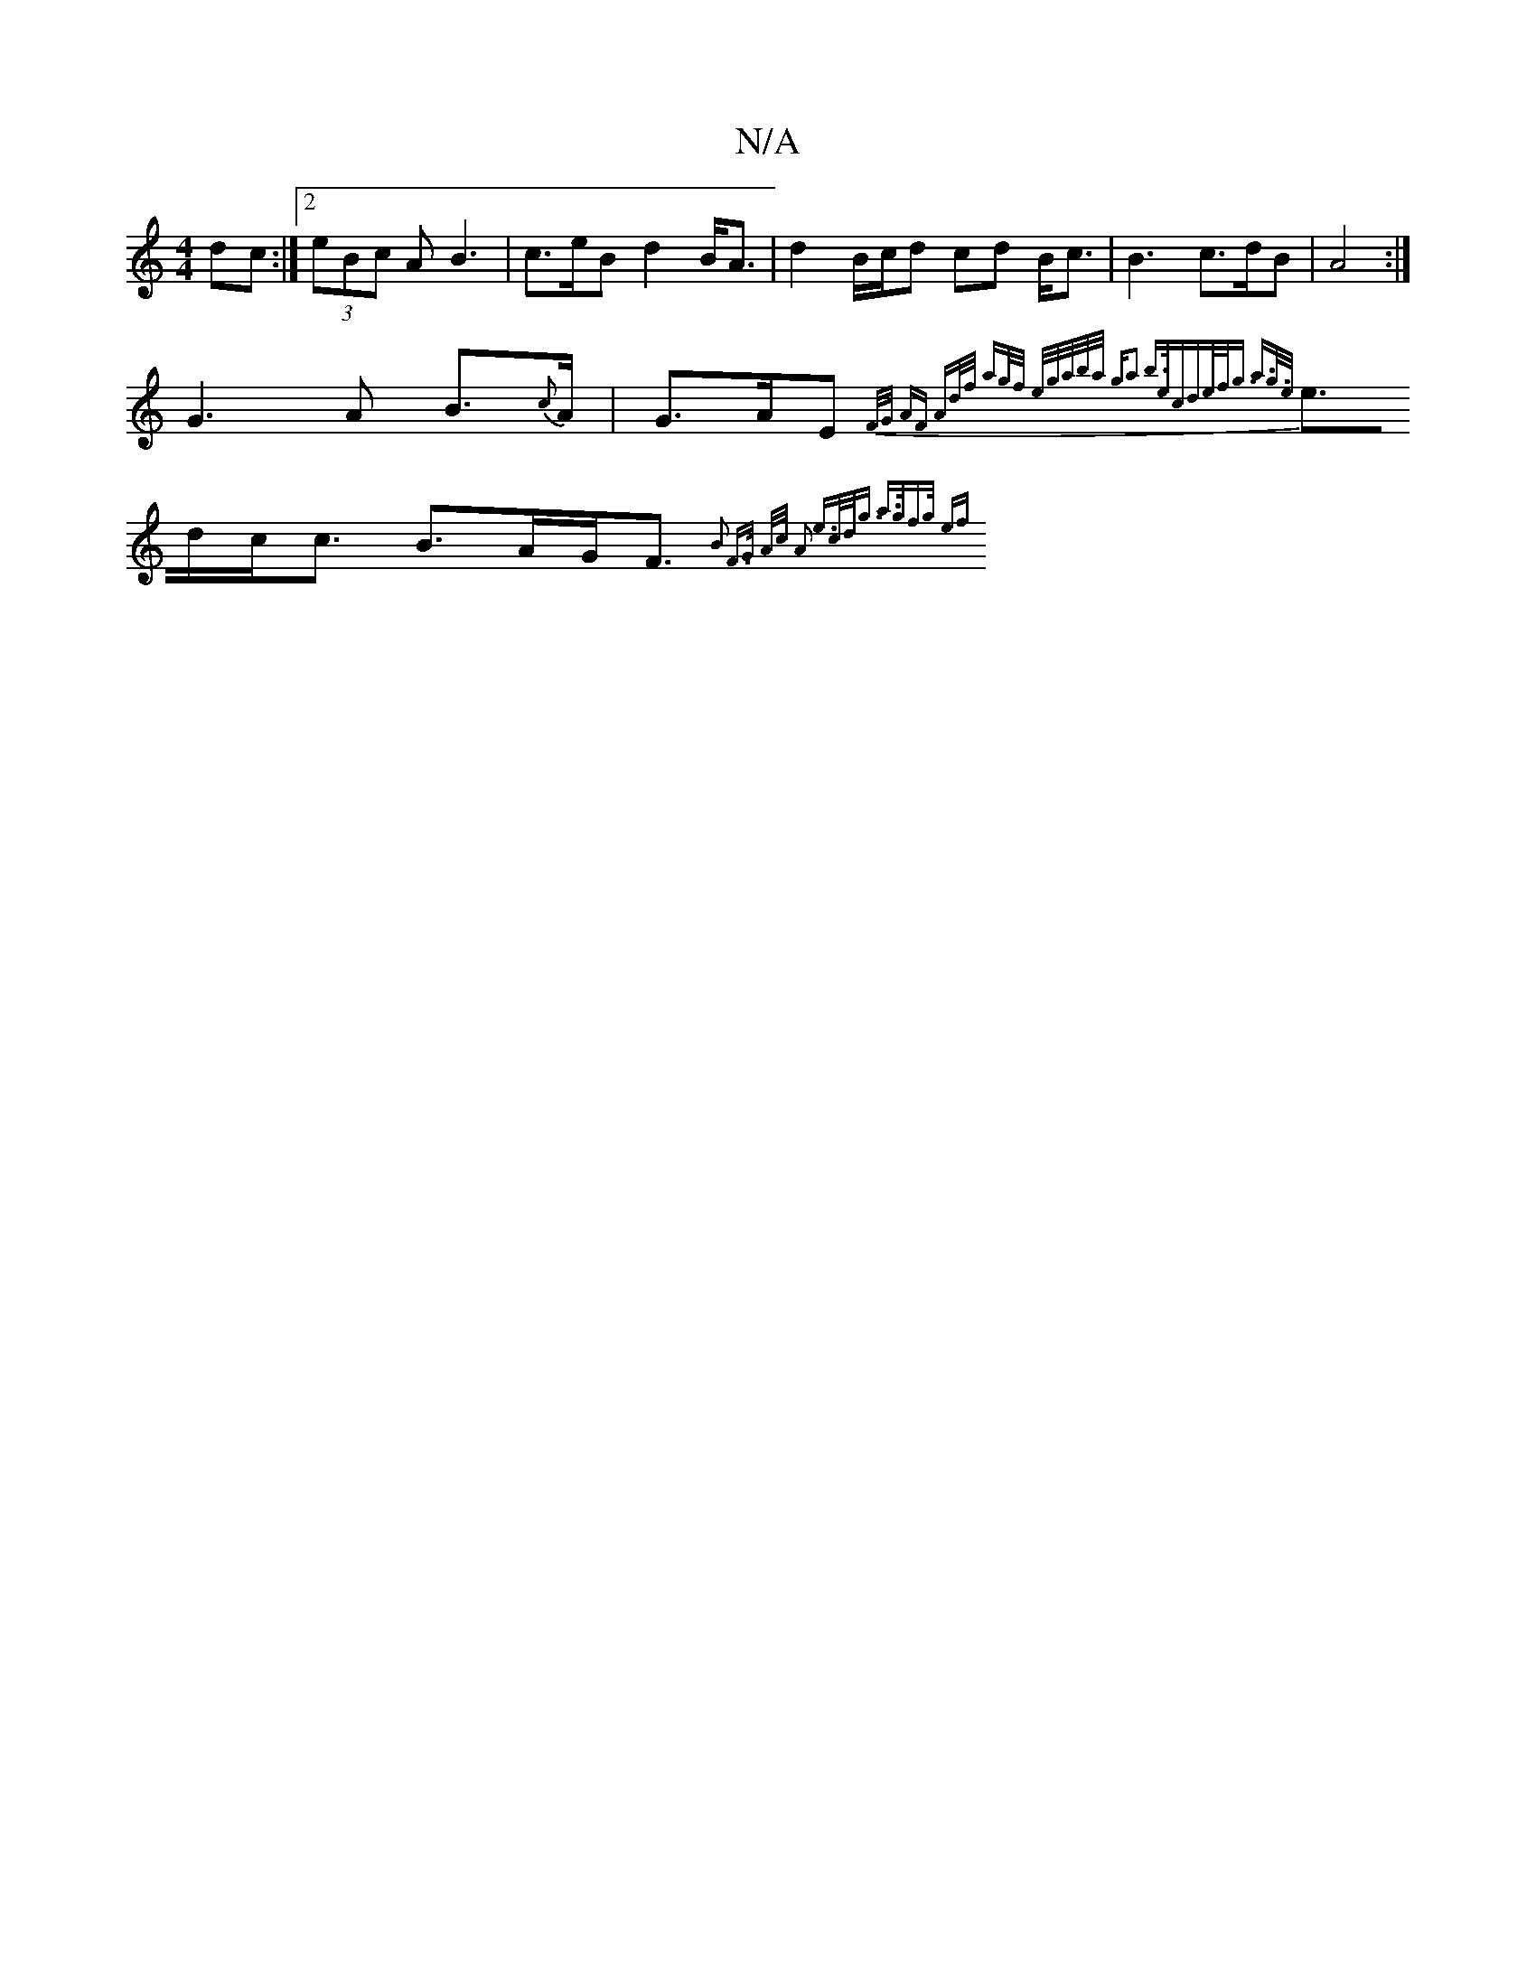 X:1
T:N/A
M:4/4
R:N/A
K:Cmajor
dc:|2 (3eBc A B3 | c>eB d2B<A | d2 B/c/d cd B<c | B3 c>dB|A4:|
G3A B>{c}A | G>AE {2F/G/ | AF Ad/f/ ag/f/ |e/g/a/b/,/a/ ga3 b>ec|d>ef<g a>g>e|
e>dc<c B>AG<F{1]| B2 F>G A/2c/2 A2 | e>cd<g a>gf>g | {2ef)